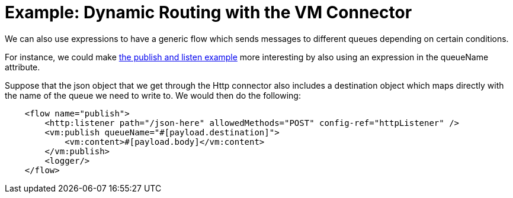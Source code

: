 = Example: Dynamic Routing with the VM Connector
:keywords: VM, queues, connector, publish, listen, dynamic routing
:toc:
:toc-title:

toc::[]

We can also use expressions to have a generic flow which sends messages to different queues depending on certain conditions.

For instance, we could make link:/connectors/vm-publish-listen[the publish and listen example] more interesting by also using an expression in the queueName attribute.

Suppose that the json object that we get through the Http connector also includes a destination object which maps directly with the name of the queue we need to write to. We would then do the following:

[source, xml]
----
    <flow name="publish">
        <http:listener path="/json-here" allowedMethods="POST" config-ref="httpListener" />
        <vm:publish queueName="#[payload.destination]">
            <vm:content>#[payload.body]</vm:content>
        </vm:publish>
        <logger/>
    </flow>
----
